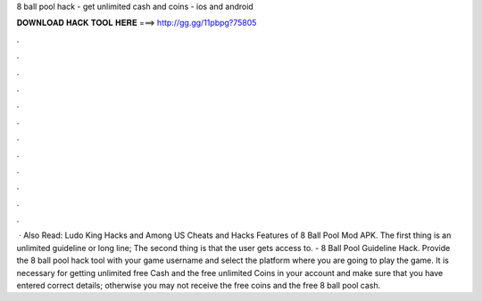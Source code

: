 8 ball pool hack - get unlimited cash and coins - ios and android

𝐃𝐎𝐖𝐍𝐋𝐎𝐀𝐃 𝐇𝐀𝐂𝐊 𝐓𝐎𝐎𝐋 𝐇𝐄𝐑𝐄 ===> http://gg.gg/11pbpg?75805

.

.

.

.

.

.

.

.

.

.

.

.

 · Also Read: Ludo King Hacks and Among US Cheats and Hacks Features of 8 Ball Pool Mod APK. The first thing is an unlimited guideline or long line; The second thing is that the user gets access to. - 8 Ball Pool Guideline Hack. Provide the 8 ball pool hack tool with your game username and select the platform where you are going to play the game. It is necessary for getting unlimited free Cash and the free unlimited Coins in your account and make sure that you have entered correct details; otherwise you may not receive the free coins and the free 8 ball pool cash.